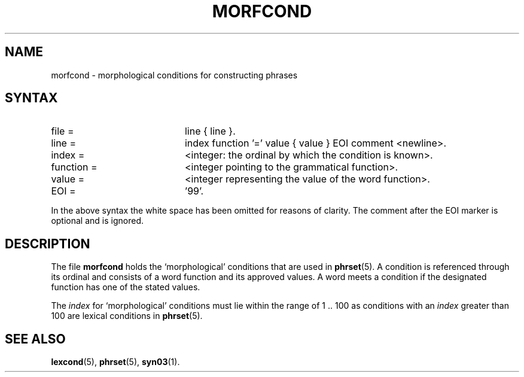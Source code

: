 .\" ident "@(#)dapro/syn03/morfcond.5 1.1 01/23/98"
.TH MORFCOND 5 "01/23/98" "Werkgroep Informatica" "BIBLICAL LANGUAGES"
.SH NAME
morfcond \- morphological conditions for constructing phrases
.SH SYNTAX
.TP 20
file =
line { line }.
.TP 20
line =
index function '=' value { value } EOI comment <newline>.
.TP 20
index =
<integer: the ordinal by which the condition is known>.
.TP 20
function =
<integer pointing to the grammatical function>.
.TP 20
value =
<integer representing the value of the word function>.
.TP 20
EOI =
\&'99'.
.LP
In the above syntax the white space has been omitted
for reasons of clarity.
The comment after the EOI marker is optional and is ignored.
.SH DESCRIPTION
The file
.B morfcond
holds the `morphological' conditions that are used in
.BR phrset (5).
A condition is referenced through its ordinal and consists of a
word function and its approved values.
A word meets a condition if the designated function
has one of the stated values.
.LP
The
.I index
for `morphological' conditions
must lie within the range of 1 .\|. 100 as conditions with an
.I index
greater than 100 are lexical conditions in
.BR phrset (5).
.SH SEE ALSO
.BR lexcond (5),
.BR phrset (5),
.BR syn03 (1).
